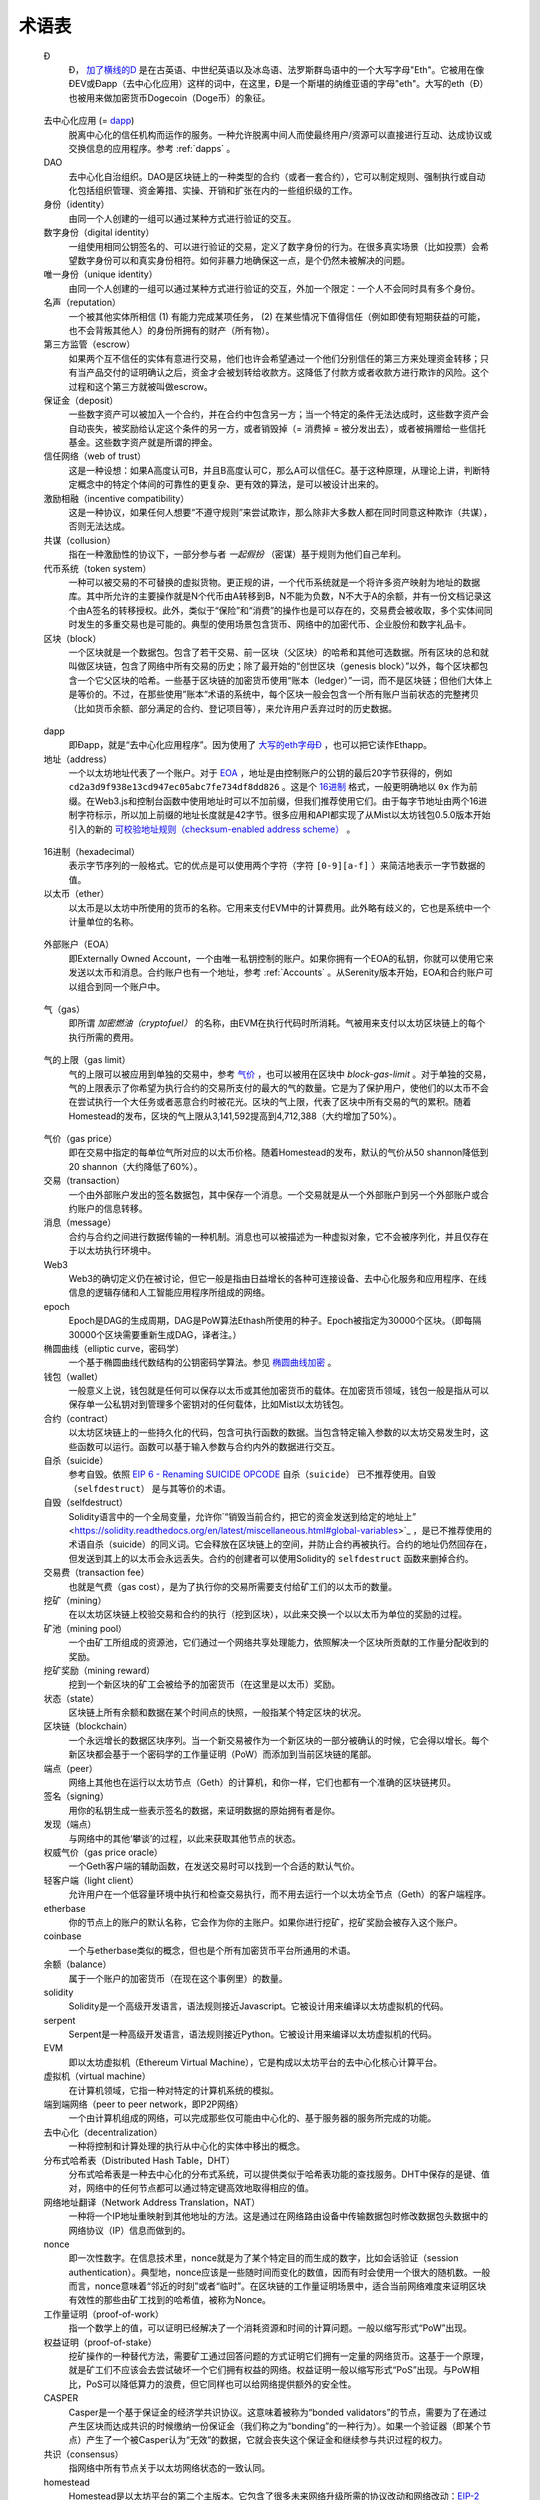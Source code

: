 ********************************************************************************
术语表
********************************************************************************

.. glossary::
   :sorted:

.. _geth-letter:

   Đ
      Đ， `加了横线的D <https://en.wikipedia.org/wiki/D_with_stroke>`_ 是在古英语、中世纪英语以及冰岛语、法罗斯群岛语中的一个大写字母"Eth"。它被用在像ĐEV或Đapp（去中心化应用）这样的词中，在这里，Đ是一个斯堪的纳维亚语的字母"eth"。大写的eth（Đ）也被用来做加密货币Dogecoin（Doge币）的象征。

.. _dec-app:

   去中心化应用 (= dapp_)
      脱离中心化的信任机构而运作的服务。一种允许脱离中间人而使最终用户/资源可以直接进行互动、达成协议或交换信息的应用程序。参考 :ref:`dapps` 。

   DAO
      去中心化自治组织。DAO是区块链上的一种类型的合约（或者一套合约），它可以制定规则、强制执行或自动化包括组织管理、资金筹措、实操、开销和扩张在内的一些组织级的工作。

   身份（identity）
      由同一个人创建的一组可以通过某种方式进行验证的交互。

   数字身份（digital identity）
      一组使用相同公钥签名的、可以进行验证的交易，定义了数字身份的行为。在很多真实场景（比如投票）会希望数字身份可以和真实身份相符。如何非暴力地确保这一点，是个仍然未被解决的问题。

   唯一身份（unique identity）
      由同一个人创建的一组可以通过某种方式进行验证的交互，外加一个限定：一个人不会同时具有多个身份。

   名声（reputation）
      一个被其他实体所相信 (1) 有能力完成某项任务， (2) 在某些情况下值得信任（例如即使有短期获益的可能，也不会背叛其他人）的身份所拥有的财产（所有物）。

   第三方监管（escrow）
      如果两个互不信任的实体有意进行交易，他们也许会希望通过一个他们分别信任的第三方来处理资金转移；只有当产品交付的证明确认之后，资金才会被划转给收款方。这降低了付款方或者收款方进行欺诈的风险。这个过程和这个第三方就被叫做escrow。

   保证金（deposit）
      一些数字资产可以被加入一个合约，并在合约中包含另一方；当一个特定的条件无法达成时，这些数字资产会自动丧失，被奖励给认定这个条件的另一方，或者销毁掉（= 消费掉 = 被分发出去），或者被捐赠给一些信托基金。这些数字资产就是所谓的押金。

   信任网络（web of trust）
      这是一种设想：如果A高度认可B，并且B高度认可C，那么A可以信任C。基于这种原理，从理论上讲，判断特定概念中的特定个体间的可靠性的更复杂、更有效的算法，是可以被设计出来的。

   激励相融（incentive compatibility）
      这是一种协议，如果任何人想要“不遵守规则”来尝试欺诈，那么除非大多数人都在同时同意这种欺诈（共谋），否则无法达成。

   共谋（collusion）
      指在一种激励性的协议下，一部分参与者 *一起假扮* （密谋）基于规则为他们自己牟利。

   代币系统（token system）
      一种可以被交易的不可替换的虚拟货物。更正规的讲，一个代币系统就是一个将许多资产映射为地址的数据库。其中所允许的主要操作就是N个代币由A转移到B，N不能为负数，N不大于A的余额，并有一份文档记录这个由A签名的转移授权。此外，类似于“保险”和“消费”的操作也是可以存在的，交易费会被收取，多个实体间同时发生的多重交易也是可能的。典型的使用场景包含货币、网络中的加密代币、企业股份和数字礼品卡。

   区块（block）
      一个区块就是一个数据包。包含了若干交易、前一区块（父区块）的哈希和其他可选数据。所有区块的总和就叫做区块链，包含了网络中所有交易的历史；除了最开始的“创世区块（genesis block）”以外，每个区块都包含一个它父区块的哈希。一些基于区块链的加密货币使用“账本（ledger）”一词，而不是区块链；但他们大体上是等价的。不过，在那些使用”账本“术语的系统中，每个区块一般会包含一个所有账户当前状态的完整拷贝（比如货币余额、部分满足的合约、登记项目等），来允许用户丢弃过时的历史数据。

.. _dapp:

   dapp
      即Đapp，就是“去中心化应用程序”。因为使用了 `大写的eth字母Ð <geth-letter_>`_ ，也可以把它读作Ethapp。

   地址（address）
      一个以太坊地址代表了一个账户。对于 EOA_ ，地址是由控制账户的公钥的最后20字节获得的，例如 ``cd2a3d9f938e13cd947ec05abc7fe734df8dd826`` 。这是个 `16进制 <hexadecimal_>`_ 格式，一般更明确地以 ``0x`` 作为前缀。在Web3.js和控制台函数中使用地址时可以不加前缀，但我们推荐使用它们。由于每字节地址由两个16进制字符标示，所以加上前缀的地址长度就是42字节。很多应用和API都实现了从Mist以太坊钱包0.5.0版本开始引入的新的 `可校验地址规则（checksum-enabled address scheme） <https://github.com/ethereum/EIPs/issues/55>`_ 。

.. _hexadecimal:

   16进制（hexadecimal）
      表示字节序列的一般格式。它的优点是可以使用两个字符（字符 ``[0-9][a-f]`` ）来简洁地表示一字节数据的值。

   以太币（ether）
      以太币是以太坊中所使用的货币的名称。它用来支付EVM中的计算费用。此外略有歧义的，它也是系统中一个计量单位的名称。

.. _EOA:

   外部账户（EOA）
      即Externally Owned Account，一个由唯一私钥控制的账户。如果你拥有一个EOA的私钥，你就可以使用它来发送以太币和消息。合约账户也有一个地址，参考 :ref:`Accounts` 。从Serenity版本开始，EOA和合约账户可以组合到同一个账户中。

.. _gas:

   气（gas）
      即所谓 `加密燃油（cryptofuel）` 的名称，由EVM在执行代码时所消耗。气被用来支付以太坊区块链上的每个执行所需的费用。

.. _gas limit:

   气的上限（gas limit）
      气的上限可以被应用到单独的交易中，参考 `气价 <transaction-gas-limit_>`_ ，也可以被用在区块中 `block-gas-limit` 。对于单独的交易，气的上限表示了你希望为执行合约的交易所支付的最大的气的数量。它是为了保护用户，使他们的以太币不会在尝试执行一个大任务或者恶意合约时被花光。区块的气上限，代表了区块中所有交易的气的累积。随着Homestead的发布，区块的气上限从3,141,592提高到4,712,388（大约增加了50%）。

.. _transaction-gas-limit:

   气价（gas price）
      即在交易中指定的每单位气所对应的以太币价格。随着Homestead的发布，默认的气价从50 shannon降低到20 shannon（大约降低了60%）。

   交易（transaction）
      一个由外部账户发出的签名数据包，其中保存一个消息。一个交易就是从一个外部账户到另一个外部账户或合约账户的信息转移。

   消息（message）
      合约与合约之间进行数据传输的一种机制。消息也可以被描述为一种虚拟对象，它不会被序列化，并且仅存在于以太坊执行环境中。

   Web3
      Web3的确切定义仍在被讨论，但它一般是指由日益增长的各种可连接设备、去中心化服务和应用程序、在线信息的逻辑存储和人工智能应用程序所组成的网络。

   epoch
      Epoch是DAG的生成周期，DAG是PoW算法Ethash所使用的种子。Epoch被指定为30000个区块。（即每隔30000个区块需要重新生成DAG，译者注。）

   椭圆曲线（elliptic curve，密码学）
      一个基于椭圆曲线代数结构的公钥密码学算法。参见 `椭圆曲线加密 <https://en.wikipedia.org/wiki/Elliptic_curve_cryptography>`_ 。

   钱包（wallet）
      一般意义上说，钱包就是任何可以保存以太币或其他加密货币的载体。在加密货币领域，钱包一般是指从可以保存单一公私钥对到管理多个密钥对的任何载体，比如Mist以太坊钱包。

   合约（contract）
      以太坊区块链上的一些持久化的代码，包含可执行函数的数据。当包含特定输入参数的以太坊交易发生时，这些函数可以运行。函数可以基于输入参数与合约内外的数据进行交互。

   自杀（suicide）
      参考自毁。依照 `EIP 6 \- Renaming SUICIDE OPCODE <https://github.com/ethereum/EIPs/blob/master/EIPS/eip-6.md>`_ ``自杀（suicide）`` 已不推荐使用。``自毁（selfdestruct）`` 是与其等价的术语。

   自毁（selfdestruct）
      Solidity语言中的一个全局变量，允许你`“销毁当前合约，把它的资金发送到给定的地址上” <https://solidity.readthedocs.org/en/latest/miscellaneous.html#global-variables>`_ ，是已不推荐使用的术语自杀（suicide）的同义词。它会释放在区块链上的空间，并防止合约再被执行。合约的地址仍然回存在，但发送到其上的以太币会永远丢失。合约的创建者可以使用Solidity的 ``selfdestruct`` 函数来删掉合约。

   交易费（transaction fee）
      也就是气费（gas cost），是为了执行你的交易所需要支付给矿工们的以太币的数量。

   挖矿（mining）
      在以太坊区块链上校验交易和合约的执行（挖到区块），以此来交换一个以以太币为单位的奖励的过程。

   矿池（mining pool）
      一个由矿工所组成的资源池，它们通过一个网络共享处理能力，依照解决一个区块所贡献的工作量分配收到的奖励。

   挖矿奖励（mining reward）
      挖到一个新区块的矿工会被给予的加密货币（在这里是以太币）奖励。

   状态（state）
      区块链上所有余额和数据在某个时间点的快照，一般指某个特定区块的状况。

   区块链（blockchain）
      一个永远增长的数据区块序列。当一个新交易被作为一个新区块的一部分被确认的时候，它会得以增长。每个新区块都会基于一个密码学的工作量证明（PoW）而添加到当前区块链的尾部。

   端点（peer）
      网络上其他也在运行以太坊节点（Geth）的计算机，和你一样，它们也都有一个准确的区块链拷贝。

   签名（signing）
      用你的私钥生成一些表示签名的数据，来证明数据的原始拥有者是你。

   发现（端点）
      与网络中的其他‘攀谈’的过程，以此来获取其他节点的状态。

   权威气价（gas price oracle）
      一个Geth客户端的辅助函数，在发送交易时可以找到一个合适的默认气价。

   轻客户端（light client）
      允许用户在一个低容量环境中执行和检查交易执行，而不用去运行一个以太坊全节点（Geth）的客户端程序。

   etherbase
      你的节点上的账户的默认名称，它会作为你的主账户。如果你进行挖矿，挖矿奖励会被存入这个账户。

   coinbase
      一个与etherbase类似的概念，但也是个所有加密货币平台所通用的术语。

   余额（balance）
      属于一个账户的加密货币（在现在这个事例里）的数量。

   solidity
      Solidity是一个高级开发语言，语法规则接近Javascript。它被设计用来编译以太坊虚拟机的代码。

   serpent
      Serpent是一种高级开发语言，语法规则接近Python。它被设计用来编译以太坊虚拟机的代码。

   EVM
      即以太坊虚拟机（Ethereum Virtual Machine），它是构成以太坊平台的去中心化核心计算平台。

   虚拟机（virtual machine）
      在计算机领域，它指一种对特定的计算机系统的模拟。

   端到端网络（peer to peer network，即P2P网络）
      一个由计算机组成的网络，可以完成那些仅可能由中心化的、基于服务器的服务所完成的功能。

   去中心化（decentralization）
      一种将控制和计算处理的执行从中心化的实体中移出的概念。

   分布式哈希表（Distributed Hash Table，DHT）
      分布式哈希表是一种去中心化的分布式系统，可以提供类似于哈希表功能的查找服务。DHT中保存的是键、值对，网络中的任何节点都可以通过特定键高效地取得相应的值。

   网络地址翻译（Network Address Translation，NAT）
      一种将一个IP地址重映射到其他地址的方法。这是通过在网络路由设备中传输数据包时修改数据包头数据中的网络协议（IP）信息而做到的。

   nonce
      即一次性数字。在信息技术里，nonce就是为了某个特定目的而生成的数字，比如会话验证（session authentication）。典型地，nonce应该是一些随时间而变化的数值，因而有时会使用一个很大的随机数。一般而言，nonce意味着“邻近的时刻”或者“临时”。在区块链的工作量证明场景中，适合当前网络难度来证明区块有效性的那些由矿工找到的哈希值，被称为Nonce。

   工作量证明（proof-of-work）
      指一个数学上的值，可以证明已经解决了一个消耗资源和时间的计算问题。一般以缩写形式“PoW”出现。

   权益证明（proof-of-stake）
      挖矿操作的一种替代方法，需要矿工通过回答问题的方式证明它们拥有一定量的网络货币。这基于一个原理，就是矿工们不应该会去尝试破坏一个它们拥有权益的网络。权益证明一般以缩写形式“PoS”出现。与PoW相比，PoS可以降低算力的浪费，但它同样也可以给网络提供额外的安全性。

   CASPER
      Casper是一个基于保证金的经济学共识协议。这意味着被称为“bonded validators”的节点，需要为了在通过产生区块而达成共识的时候缴纳一份保证金（我们称之为“bonding”的一种行为）。如果一个验证器（即某个节点）产生了一个被Casper认为“无效”的数据，它就会丧失这个保证金和继续参与共识过程的权力。

   共识（consensus）
      指网络中所有节点关于以太坊网络状态的一致认同。

   homestead
      Homestead是以太坊平台的第二个主版本。它包含了很多未来网络升级所需的协议改动和网络改动：`EIP\-2 Main homestead hardfork changes <https://github.com/ethereum/EIPs/blob/master/EIPS/eip-2.mediawiki>`_ ； `EIP\-7 Hardfork EVM update (DELEGATECALL) <https://github.com/ethereum/EIPs/blob/master/EIPS/eip-7.md>`_ ； `EIP\-8 devp2p forward compatibility <https://github.com/ethereum/EIPs/blob/master/EIPS/eip-8.md>`_ 。他已经在主网络到达1,150,000区块时被引入了。在测试网路中，它是在494,000区块时被引入的。

   metropolis
      以太坊的第三个发布版本。这是个用户界面出现的阶段（比如Mist），包括dapp商店。非技术背景的用户也可以在这个时候舒服的加入了。

   serenity
      以太坊的第四个发布阶段。这将是我们希望将网络中的挖矿过程由工作量证明迁移到权益证明的时候。

   frontier
      以太坊被计划为执行四个主要的阶段，Frontier是第一阶段的名称。Frontier版本已经在2015年7月30日发布。在这个命令行方式的Frontier阶段，每个区块奖励都被定为5以太币，并允许以太币的兑换。Frontier大大超过了早期的预料，使以太坊的生态系统得到了巨大的成长。

   olympic
      Frontier的先期发布版本，于2015年5月9日上线。它是为了使开发者可以测试以太坊区块链的各种边界限制。

   morden
      Morden是以太坊的第一个替代性测试网络。预计它会从Frontier到Homestead阶段一直持续存在。

   测试网络（testnet）
      A mirror network of the production Ethereum network that is meant 
      for testing. See Morden.
      为测试目的而存在的以太坊生产环境的镜像网络。参见morden。

   私链（private chain）
      私链就是一个写入权限中心化地由一个组织所掌握的区块链。

   联盟链（consortium chain）
      一个共识处理由预设的若干节点所控制的区块链。

   微支付（micropayment）
      微支付就是经常在线上活动发生的，交易额很小（小于1美元）的财务交易。

   分片（sharding）
      将可能的账户（合约也属于账户）空间切分为子空间的处理，比如基于它们的数字地址的首数字。这可以使合约在‘片’上执行，而不是在整个网络中，从而使交易更快速完成，并提供了一种更强的可扩展性。

   哈希（hash）
      一个密码学功能，它可以接受一个输入（或‘消息’），产生一个定长的字符串，被称为哈希值（有时也称为消息摘要、数字指纹、摘要或者检查计数）。哈希函数（或哈希算法）是一种将文档（比如一部分数据或文件）变换为一个较小数据（通常是32字节）的处理。哈希值看起来是完全随机的，并且与文档毫无关联的数据，但特定的文档经过哈希处理所得到的值总是一样的。此外最重要的是，要找到两个具有同样哈希值的文档是极为困难的计算处理。一般而言，即使两个文档中只有一个字母的不同，它们也会产生完全不同的哈希值。比如，“Saturday”的SHA3哈希值是 ``c38bbc8e93c09f6ed3fe39b5135da91ad1a99d397ef16948606cdcbd14929f9d`` ，而“Caturday”的SHA3哈希值则是 ``b4013c0eed56d5a0b448b02ec1d10dd18c1b3832068fbbdc65b98fa9b14b6dbf`` 。哈希总是被用做生成某个特定文档的不可伪造的全局唯一标示的方法。

   加密燃油（crypto-fuel）
      就是‘气’，指处理交易所需要的加密货币数量。

   加密经济学（cryptoeconomics）
      即加密货币的经济学。

   协议（protocol）
      A standard used to define a method of exchanging data over a 
      computer network.
      一个用来定义通过计算机网络交换数据的方法的标准。

   区块认可（block validation）
      The checking of the coherence of the cryptographic signature of 
      the block with the history stored in the entire blockchain.
      即通过存储在区块链上的历史数据对区块的密码学签名进行合法性校验。

   区块时间（blocktime）
      挖矿产生两个区块的平均时间间隔。

   网络哈希率（network hashrate）
      网络中节点每秒可以完成的哈希计算次数总和。

   哈希率（hashrate）
      每秒可以完成的哈希计算次数。

   序列化（serialization）
      把数据结构变换为字节序列的处理。以太坊内部使用一个被成为Recursive-Length Prefix（RLP）编码的格式，在 `wiki的RLP这一节 <https://github.com/ethereum/wiki/wiki/RLP>`_ 中有具体描述。

   双花（double spend）
      A deliberate blockchain fork, where a user with a large amount of 
      mining power sends a transaction to purchase some produce, then 
      after receiving the product creates another transaction sending 
      the same coins to themselves. The attacker then creates a block, 
      at the same level as the block containing the original transaction 
      but containing the second transaction instead, and starts mining 
      on the fork. If the attacker has more than 50% of all mining power, 
      the double spend is guaranteed to succeed eventually at any block 
      depth. Below 50%, there is some probability of success, but it is 
      usually only substantial at a depth up to about 2-5; for this 
      reason, most cryptocurrency exchanges, gambling sites and financial 
      services wait until six blocks have been produced ("six 
      confirmations") before accepting a payment.

   SPV client
      A client that downloads only a small part of the blockchain, 
      allowing users of low-power or low-storage hardware like 
      smartphones and laptops to maintain almost the same guarantee of 
      security by sometimes selectively downloading small parts of the 
      state without needing to spend megabytes of bandwidth and 
      gigabytes of storage on full blockchain validation and maintenance. 
      See light client.

   uncle
      Uncles are blockchain blocks found by a miner, when a different 
      miner has already found another block for the corresponding place 
      in the blockchain. They are called “stale blocks”. The parent of 
      an Uncle is an ancestor of the inserting block, located at the tip 
      of the blockchain. In contrast to the Bitcoin network, Ethereum 
      rewards stale blocks as well in order to avoid to penalize miners 
      with a bad connection to the network. This is less critical in the 
      Bitcoin network, because the Block Time there is much higher 
      (~10 minutes) than on the Ethereum network (aimed to ~15 seconds).

   GHOST
      Greedy Heaviest-Observed Sub-Tree is an alternative chain-selection 
      method that is designed to incentivize stale blocks (uncles) as well, 
      thus reducing the incentive for pool mining. In GHOST, even the 
      confirmation given by stale blocks to previous blocks are considered 
      valid, and the miners of the stale blocks are also rewarded with a 
      mining reward.

   merkle patricia tree
      Merkle Patricia trees provide a cryptographically authenticated 
      data structure that can be used to store all (key, value) bindings. 
      They are fully deterministic, meaning that a Patricia tree with 
      the same (key,value) bindings is guaranteed to be exactly the same 
      down to the last byte and therefore have the same root hash, 
      provide O(log(n)) efficiency for inserts, lookups and deletes, 
      and are much easier to understand and code than more complex 
      comparison-based alternatives like red-black trees.

   DAG
      DAG stands for Directed Acyclic Graph. It is a graph, a set of 
      nodes and links between nodes, that has very special properties. 
      Ethereum uses a DAG in Ethash, the Ethereum Proof of Work (POW) 
      algorithm.The Ethash DAG takes a long time to be generated, 
      which is done by a Miner node into a cache file for each Epoch. 
      The file data is then used when a value from this graph is 
      required by the algorithm.

   uncle rate
      The number of uncles produced per block.

   issuance
      The minting and granting of new cryptocurrency to a miner who has 
      found a new block.

   presale
      Sale of cryptocurrency before the actual launch of the network.

   static node
      A feature supported by Geth, the Golang Ethereum client, which 
      makes it possible to always connect to specific peers. Static 
      nodes are re-connected on disconnects. For details, see the 
      :ref:`section on static nodes <cr-static-nodes>`.

   bootnode
      The nodes which can be used to initiate the discovery process when 
      running a node. The endpoints of these nodes are recorded in the 
      Ethereum source code.

   exchange
      An online marketplace which facilitates the exchange of crypto or 
      fiat currencies based on the market exchange rate.

   compiler
      A program that translates pieces of code written in high level 
      languages into low level executable code.

   genesis block
      The first block in a blockchain.

   network id
      A number which identifies a particular version of the Ethereum 
      network.

   block header
      The data in a block which is unique to its content and the 
      circumstances in which it was created. It includes the hash of the 
      previous block's header, the version of the software the block is 
      mined with, the timestamp and the merkle root hash of the contents 
      of the block.

   pending transaction
      A transaction that is not yet confirmed by the Ethereum network.

   block propagation
      The process of transmitting a confirmed block to all other nodes 
      in the network.

   sidechain
      A blockchain that branches off a main blockchain and checks in 
      periodically with the main blockchain. Besides that it runs 
      independently from the main chain, and any security compromises 
      in the sidechain will not affect the main chain.

   pegging
      Locking down the exchange rate of the coins/tokens in two chains 
      (usually a main and a side chain) in a certain direction.

   2-way pegging
      Locking down the exchange rate of the coins/tokens in two chains 
      (usually a main and a side chain) in both directions.

   trustless
      Refers to the ability of a network to trustworthily mediate 
      transactions without any of the involved parties needing to trust 
      anyone else.

   faucet
      A website that dispenses (normally testnet) cryptocurrencies for 
      free.

   checksum
      A count of the number of bits in a transmission that is included 
      with the unit so that the receiving end can verify that the 
      entirety of the message has been transmitted.

   ICAP
      Interexchange Client Address Protocol, an IBAN-compatible system 
      for referencing and transacting to client accounts aimed to 
      streamline the process of transferring funds, worry-free between 
      exchanges and, ultimately, making KYC and AML concerns a thing of 
      the past.

   private key
      A private key is a string of characters known only to the owner, 
      that is paired with a public key to set off algorithms for text 
      encryption and decryption.

   public key
      A string of characters derived from a private key that can be made 
      public. The public key can be used to verify the authenticity of 
      any signature created using the private key.

   encryption
      Encryption is the conversion of electronic data into a form 
      unreadable by anyone except the owner of the correct decryption 
      key. It can further be described as a process by which a document 
      (plaintext) is combined with a shorter string of data, called a 
      key (e.g. ``c85ef7d79691fe79573b1a7064c19c1a9819ebdbd1faaab1a8ec92344438aaf4``), 
      to produce an output (ciphertext) which can be "decrypted" back into 
      the original plaintext by someone else who has the key, but which is 
      incomprehensible and computationally infeasible to decrypt for 
      anyone who does not have the key.

   digital signature
      A mathematical scheme for demonstrating the authenticity of a 
      digital message or documents.

   port
      A network port is a communication endpoint used by a one of the 
      existing standards of establishing a network conversation 
      (e.g. TCP, UDP).

   RPC
      Remote Procedure Call, a protocol that a program uses to request 
      a service from a program located in another computer in a network 
      without having to understand the network details.

   IPC
      Interprocess communication (IPC) is a set of programming interfaces 
      that allow a programmer to coordinate activities among different 
      program processes that can run concurrently in an operating system.

   attach
      The command used to initiate the Ethereum Javascript console.

   daemon
      A computer program that runs as a background process instead of 
      in direct control by an interactive user.

   system service
      See base layer service

   base layer service
      Services such as SWARM and Whisper which are built into the 
      Ethereum platform.

   js
      Javascript.

   syncing
      The process of downloading the entire blockchain.

   fast sync
      Instead of processing the entire block-chain one link at a time, 
      and replay all transactions that ever happened in history, fast 
      syncing downloads the transaction receipts along the blocks, and 
      pulls an entire recent state database.

   ASIC
      Application-specific integrated circuit, in this case referring 
      to an integrated circuit custom built for cryptocurrency mining.

   memory-hard
      Memory hard functions are processes that experience a drastic 
      decrease in speed or feasibility when the amount of available 
      memory even slightly decreases.

   keyfile
      Every account's private key/address pair exists as a single 
      keyfile. These are JSON text files which contains the encrypted 
      private key of the account, which can only be decrypted with the 
      password entered during account creation.

   ICAP format
      The format of the IBANs defined using the 
      `Inter-exchange Client Address Protocol <https://github.com/ethereumjs/ethereumjs-icap>`_.

   block(chain) explorer
      A website that allows easy searching and extraction of data from 
      the blockchain.

   geth
      Ethereum client implemented in the Golang programming language, 
      based on the protocol as defined in the Ethereum Yellow Paper.

   eth
      Ethereum client implemented in the C++ programming language, 
      based on the protocol as defined in the Ethereum Yellow Paper.

   ethereumjs
      Ethereum client implemented in the Javascript/Node programming 
      language, based on the protocol as defined in the Ethereum Yellow 
      Paper.

   pyethereum
      Ethereum client implemented in the Python programming language, 
      based on the protocol as defined in the Ethereum Yellow Paper.

   ethereumj
      Ethereum client implemented in the Java programming language, 
      based on the protocol as defined in the Ethereum Yellow Paper.

   ethereumh
      Ethereum client implemented in the Haskell programming language, 
      based on the protocol as defined in the Ethereum Yellow Paper.

   parity
      Ethereum client implemented in the Rust programming language, 
      based on the protocol as defined in the Ethereum Yellow Paper.

   difficulty
      In very general terms, the amount of effort required to mine a new 
      block. With the launch of Homestead, the 
      `difficulty adjustment algorithm will change <https://github.com/ethereum/EIPs/blob/master/EIPS/eip-2.mediawiki>`_.

   account
      Accounts are a central part of the Ethereum network and are an 
      essential part of any transaction or contract. In Ethereum, 
      there are two types of accounts: Externally Owned accounts (EOA) 
      and Contract accounts.

   HLL (obsolete)
      Acronym for Higher Level Language, which is what Serpent and 
      Solidity are. HLL is what early Ðapp developers called Ethereum 
      programming languages that did not touch the low level elements. 
      This phrase has been phased out.

   CLL (obsolete)
      Acronym for C Like Language, which Mutan was. This acronym has 
      been phased out.

   ES1, ES2, and ES3 (obsolete)
      "Ethereum Script" versions 1,2 and 3. There were early versions 
      of what would become the Ethereum Virtual Machine (EVM).

   log event
      Contracts are triggered by transactions executed as part of the 
      block verification. If conceived of as a function call, contract 
      execution is asynchronous, and therefore they have no return value. 
      Instead contracts communicate to the outside world with log events. 
      The log events are part of the transaction receipt which is 
      produced when the transaction is executed.
      The receipts are stored in the receipt trie, the integrity of 
      which is guaranteed by the fact that the current root of the 
      receipt trie is part of the block header alongside the roots of 
      state and state-trie. In a broad sense from the external 
      perspective receipts are part of the Ethereum system state except 
      that they are not readable contracts internally.

   .. hardware wallet
   .. brain wallet
   .. cold storage
